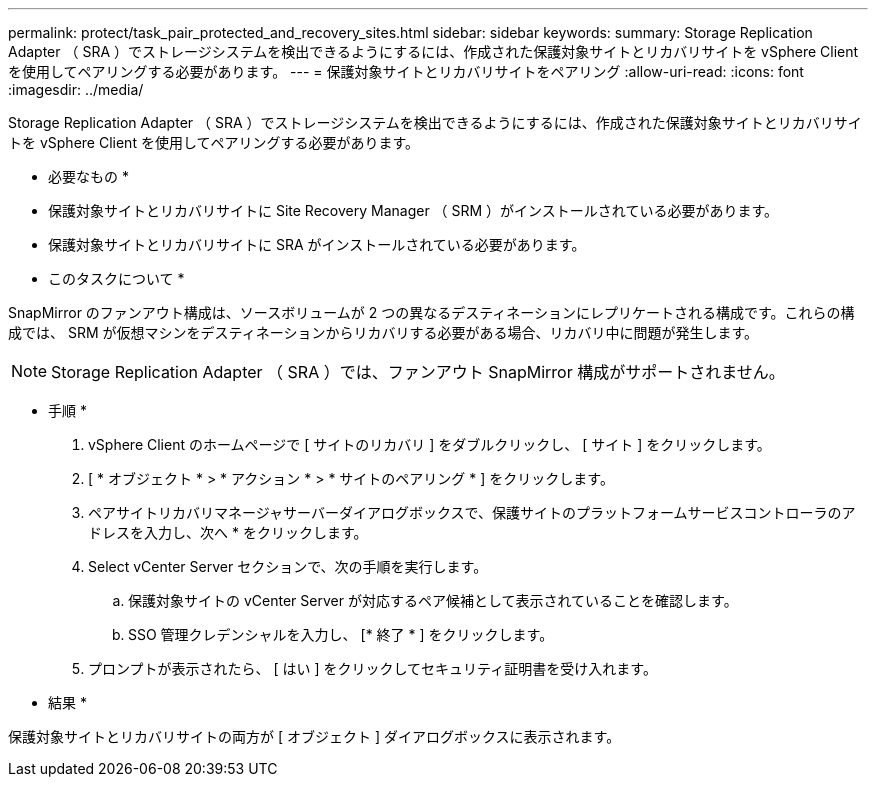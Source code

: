 ---
permalink: protect/task_pair_protected_and_recovery_sites.html 
sidebar: sidebar 
keywords:  
summary: Storage Replication Adapter （ SRA ）でストレージシステムを検出できるようにするには、作成された保護対象サイトとリカバリサイトを vSphere Client を使用してペアリングする必要があります。 
---
= 保護対象サイトとリカバリサイトをペアリング
:allow-uri-read: 
:icons: font
:imagesdir: ../media/


[role="lead"]
Storage Replication Adapter （ SRA ）でストレージシステムを検出できるようにするには、作成された保護対象サイトとリカバリサイトを vSphere Client を使用してペアリングする必要があります。

* 必要なもの *

* 保護対象サイトとリカバリサイトに Site Recovery Manager （ SRM ）がインストールされている必要があります。
* 保護対象サイトとリカバリサイトに SRA がインストールされている必要があります。


* このタスクについて *

SnapMirror のファンアウト構成は、ソースボリュームが 2 つの異なるデスティネーションにレプリケートされる構成です。これらの構成では、 SRM が仮想マシンをデスティネーションからリカバリする必要がある場合、リカバリ中に問題が発生します。


NOTE: Storage Replication Adapter （ SRA ）では、ファンアウト SnapMirror 構成がサポートされません。

* 手順 *

. vSphere Client のホームページで [ サイトのリカバリ ] をダブルクリックし、 [ サイト ] をクリックします。
. [ * オブジェクト * > * アクション * > * サイトのペアリング * ] をクリックします。
. ペアサイトリカバリマネージャサーバーダイアログボックスで、保護サイトのプラットフォームサービスコントローラのアドレスを入力し、次へ * をクリックします。
. Select vCenter Server セクションで、次の手順を実行します。
+
.. 保護対象サイトの vCenter Server が対応するペア候補として表示されていることを確認します。
.. SSO 管理クレデンシャルを入力し、 [* 終了 * ] をクリックします。


. プロンプトが表示されたら、 [ はい ] をクリックしてセキュリティ証明書を受け入れます。


* 結果 *

保護対象サイトとリカバリサイトの両方が [ オブジェクト ] ダイアログボックスに表示されます。
